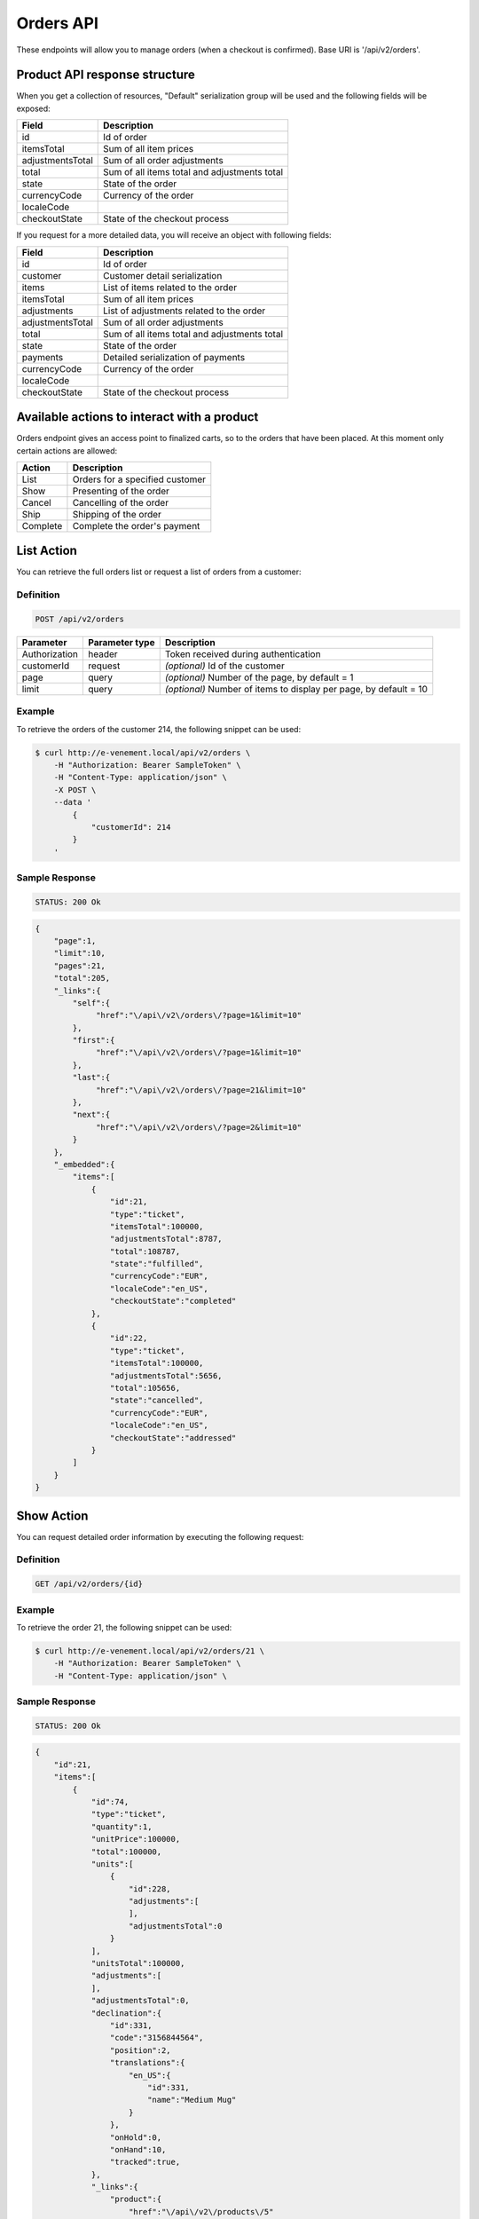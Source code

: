Orders API
==========

These endpoints will allow you to manage orders (when a checkout is confirmed). Base URI is '/api/v2/orders'.

Product API response structure
------------------------------

When you get a collection of resources, "Default" serialization group will be used and the following fields will be exposed:

+------------------+----------------------------------------------+
| Field            | Description                                  |
+==================+==============================================+
| id               | Id of order                                  |
+------------------+----------------------------------------------+
| itemsTotal       | Sum of all item prices                       |
+------------------+----------------------------------------------+
| adjustmentsTotal | Sum of all order adjustments                 |
+------------------+----------------------------------------------+
| total            | Sum of all items total and adjustments total |
+------------------+----------------------------------------------+
| state            | State of the order                           |
+------------------+----------------------------------------------+
| currencyCode     | Currency of the order                        |
+------------------+----------------------------------------------+
| localeCode       |                                              |
+------------------+----------------------------------------------+
| checkoutState    | State of the checkout process                |
+------------------+----------------------------------------------+

If you request for a more detailed data, you will receive an object with following fields:

+------------------+----------------------------------------------+
| Field            | Description                                  |
+==================+==============================================+
| id               | Id of order                                  |
+------------------+----------------------------------------------+
| customer         | Customer detail serialization                |
+------------------+----------------------------------------------+
| items            | List of items related to the order           |
+------------------+----------------------------------------------+
| itemsTotal       | Sum of all item prices                       |
+------------------+----------------------------------------------+
| adjustments      | List of adjustments related to the order     |
+------------------+----------------------------------------------+
| adjustmentsTotal | Sum of all order adjustments                 |
+------------------+----------------------------------------------+
| total            | Sum of all items total and adjustments total |
+------------------+----------------------------------------------+
| state            | State of the order                           |
+------------------+----------------------------------------------+
| payments         | Detailed serialization of payments           |
+------------------+----------------------------------------------+
| currencyCode     | Currency of the order                        |
+------------------+----------------------------------------------+
| localeCode       |                                              |
+------------------+----------------------------------------------+
| checkoutState    | State of the checkout process                |
+------------------+----------------------------------------------+

Available actions to interact with a product
--------------------------------------------

Orders endpoint gives an access point to finalized carts, so to the orders that have been placed. At this moment only certain actions are allowed:

+------------------+----------------------------------------------+
| Action           | Description                                  |
+==================+==============================================+
| List             | Orders for a specified customer              |
+------------------+----------------------------------------------+
| Show             | Presenting of the order                      |
+------------------+----------------------------------------------+
| Cancel           | Cancelling of the order                      |
+------------------+----------------------------------------------+
| Ship             | Shipping of the order                        |
+------------------+----------------------------------------------+
| Complete         | Complete the order's payment                 |
+------------------+----------------------------------------------+

List Action
-----------

You can retrieve the full orders list or request a list of orders from a customer:

Definition
^^^^^^^^^^

.. code-block:: text

    POST /api/v2/orders
    
+---------------+----------------+-------------------------------------------------------------------+
| Parameter     | Parameter type | Description                                                       |
+===============+================+===================================================================+
| Authorization | header         | Token received during authentication                              |
+---------------+----------------+-------------------------------------------------------------------+
| customerId    | request        | *(optional)* Id of the customer                                   |
+---------------+----------------+-------------------------------------------------------------------+
| page          | query          | *(optional)* Number of the page, by default = 1                   |
+---------------+----------------+-------------------------------------------------------------------+
| limit         | query          | *(optional)* Number of items to display per page, by default = 10 |
+---------------+----------------+-------------------------------------------------------------------+

Example
^^^^^^^

To retrieve the orders of the customer 214, the following snippet can be used:

.. code-block:: bash

    $ curl http://e-venement.local/api/v2/orders \
        -H "Authorization: Bearer SampleToken" \
        -H "Content-Type: application/json" \
        -X POST \
        --data '
            {
                "customerId": 214
            }
        '

Sample Response
^^^^^^^^^^^^^^^^^^

.. code-block:: text

    STATUS: 200 Ok

.. code-block:: json

    {
        "page":1,
        "limit":10,
        "pages":21,
        "total":205,
        "_links":{
            "self":{
                 "href":"\/api\/v2\/orders\/?page=1&limit=10"
            },
            "first":{
                 "href":"\/api\/v2\/orders\/?page=1&limit=10"
            },
            "last":{
                 "href":"\/api\/v2\/orders\/?page=21&limit=10"
            },
            "next":{
                 "href":"\/api\/v2\/orders\/?page=2&limit=10"
            }
        },
        "_embedded":{
            "items":[
                {
                    "id":21,
                    "type":"ticket",
                    "itemsTotal":100000,
                    "adjustmentsTotal":8787,
                    "total":108787,
                    "state":"fulfilled",
                    "currencyCode":"EUR",
                    "localeCode":"en_US",
                    "checkoutState":"completed"
                },
                {
                    "id":22,
                    "type":"ticket",
                    "itemsTotal":100000,
                    "adjustmentsTotal":5656,
                    "total":105656,
                    "state":"cancelled",
                    "currencyCode":"EUR",
                    "localeCode":"en_US",
                    "checkoutState":"addressed"
                }
            ]
        }
    }


Show Action
-----------

You can request detailed order information by executing the following request:

Definition
^^^^^^^^^^

.. code-block:: text

    GET /api/v2/orders/{id}

+------------------------------+----------------+---------------------------------------+
| Parameter                    | Parameter type | Description                    
+==============================+================+=======================================+
| Authorization                | header         | Token received during authentication  
+------------------------------+----------------+---------------------------------------+
| id                           | url attribute  | Id of the requested resource          
+------------------------------+----------------+---------------------------------------+

Example
^^^^^^^

To retrieve the order 21, the following snippet can be used:

.. code-block:: bash

    $ curl http://e-venement.local/api/v2/orders/21 \
        -H "Authorization: Bearer SampleToken" \
        -H "Content-Type: application/json" \


Sample Response
^^^^^^^^^^^^^^^^^^

.. code-block:: text

    STATUS: 200 Ok

.. code-block:: json

    {
        "id":21,
        "items":[
            {
                "id":74,
                "type":"ticket",
                "quantity":1,
                "unitPrice":100000,
                "total":100000,
                "units":[
                    {
                        "id":228,
                        "adjustments":[
                        ],
                        "adjustmentsTotal":0
                    }
                ],
                "unitsTotal":100000,
                "adjustments":[
                ],
                "adjustmentsTotal":0,
                "declination":{
                    "id":331,
                    "code":"3156844564",
                    "position":2,
                    "translations":{
                        "en_US":{
                            "id":331,
                            "name":"Medium Mug"
                        }
                    },
                    "onHold":0,
                    "onHand":10,
                    "tracked":true,
                },
                "_links":{
                    "product":{
                        "href":"\/api\/v2\/products\/5"
                    },
                    "declination":{
                        "href":"\/api\/v2\/products\/5\/declinations\/331"
                    }
                }
            }
        ],
        "itemsTotal":100000,
        "adjustments":[
            {
                "id":249,
                "type":"shipping",
                "label":"UPS",
                "amount":8787
            }
        ],
        "adjustmentsTotal":8787,
        "total":108787,
        "state":"cart",
        "customer":{
            "id":1,
            "email":"shop@example.com",
            "firstName":"John",
            "lastName":"Doe",
            "_links":{
                "self":{
                    "href":"\/api\/v2\/customers\/1"
                }
            }
        },
        "payments":[
            {
                "id":21,
                "method":{
                    "id":1,
                    "code":"cash_on_delivery"
                },
                "amount":108787,
                "state":"cart"
            }
        ],
        "currencyCode":"EUR",
        "localeCode":"en_US",
        "checkoutState":"addressed"
    }


Cancel Action
-------------

You can cancel an already placed order by executing the following request:

Definition
^^^^^^^^^^

.. code-block:: text

    GET /api/v2/orders/cancel/{id}
    
+------------------------------+----------------+-----------------------------------------------------------------------------------------------------+
| Parameter                    | Parameter type | Description                                                                                         |
+==============================+================+=====================================================================================================+
| Authorization                | header         | Token received during authentication                                                                |
+------------------------------+----------------+-----------------------------------------------------------------------------------------------------+
| id                           | url attribute  | Id of the requested resource                                                               |
+------------------------------+----------------+-----------------------------------------------------------------------------------------------------+

Example
^^^^^^^

To cancel the order 21, the following snippet can be used:

.. code-block:: bash

    $ curl http://e-venement.local/api/v2/orders/cancel/21 \
        -H "Authorization: Bearer SampleToken" \
        -H "Content-Type: application/json" \


Sample Response
^^^^^^^^^^^^^^^^^^

.. code-block:: text

    STATUS: 204 No Content


Ship Action
-----------

You can ship an already placed order by executing the following request:

Definition
^^^^^^^^^^

.. code-block:: text

    GET /api/v2/orders/ship/{id}
    
+------------------------------+----------------+-----------------------------------------------------------------------------------------------------+
| Parameter                    | Parameter type | Description                                                                                         |
+==============================+================+=====================================================================================================+
| Authorization                | header         | Token received during authentication                                                                |
+------------------------------+----------------+-----------------------------------------------------------------------------------------------------+
| id                           | url attribute  | Id of the requested resource                                                               |
+------------------------------+----------------+-----------------------------------------------------------------------------------------------------+

Example
^^^^^^^

To ship the order 21, the following snippet can be used:

.. code-block:: bash

    $ curl http://e-venement.local/api/v2/orders/ship/21 \
        -H "Authorization: Bearer SampleToken" \
        -H "Content-Type: application/json" \


Sample Response
^^^^^^^^^^^^^^^^^^

.. code-block:: text

    STATUS: 204 No Content

Complete Action
---------------

You can complete the payment of an already placed order by executing the following request:

Definition
^^^^^^^^^^

.. code-block:: text

    GET /api/v2/orders/complete/{id}
    
+------------------------------+----------------+-----------------------------------------------------------------------------------------------------+
| Parameter                    | Parameter type | Description                                                                                         |
+==============================+================+=====================================================================================================+
| Authorization                | header         | Token received during authentication                                                                |
+------------------------------+----------------+-----------------------------------------------------------------------------------------------------+
| id                           | url attribute  | Id of the requested resource                                                               |
+------------------------------+----------------+-----------------------------------------------------------------------------------------------------+

Example
^^^^^^^

To complete the order 21, the following snippet can be used:

.. code-block:: bash

    $ curl http://e-venement.local/api/v2/orders/complete/21 \
        -H "Authorization: Bearer SampleToken" \
        -H "Content-Type: application/json" \


Sample Response
^^^^^^^^^^^^^^^^^^

.. code-block:: text

    STATUS: 204 No Content



